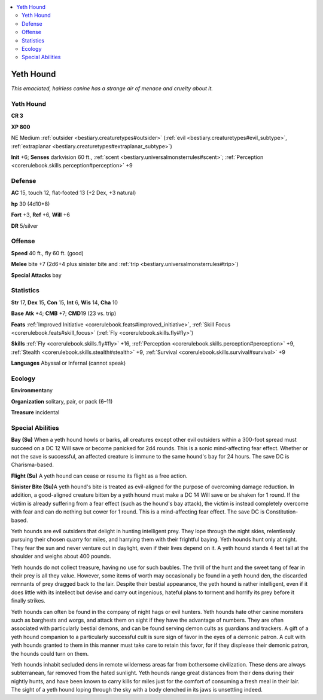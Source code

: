 
.. _`bestiary.yethhound`:

.. contents:: \ 

.. _`bestiary.yethhound#yeth_hound`:

Yeth Hound
***********

\ *This emaciated, hairless canine has a strange air of menace and cruelty about it.*

Yeth Hound
===========

**CR 3** 

\ **XP 800**

NE Medium :ref:`outsider <bestiary.creaturetypes#outsider>`\  (:ref:`evil <bestiary.creaturetypes#evil_subtype>`\ , :ref:`extraplanar <bestiary.creaturetypes#extraplanar_subtype>`\ )

\ **Init**\  +6; \ **Senses**\  darkvision 60 ft., :ref:`scent <bestiary.universalmonsterrules#scent>`\ ; :ref:`Perception <corerulebook.skills.perception#perception>`\  +9

.. _`bestiary.yethhound#defense`:

Defense
========

\ **AC**\  15, touch 12, flat-footed 13 (+2 Dex, +3 natural)

\ **hp**\  30 (4d10+8)

\ **Fort**\  +3, \ **Ref**\  +6, \ **Will**\  +6

\ **DR**\  5/silver

.. _`bestiary.yethhound#offense`:

Offense
========

\ **Speed**\  40 ft., fly 60 ft. (good)

\ **Melee**\  bite +7 (2d6+4 plus sinister bite and :ref:`trip <bestiary.universalmonsterrules#trip>`\ )

\ **Special Attacks**\  bay

.. _`bestiary.yethhound#statistics`:

Statistics
===========

\ **Str**\  17, \ **Dex**\  15, \ **Con**\  15, \ **Int**\  6, \ **Wis**\  14, \ **Cha**\  10

\ **Base**\  \ **Atk**\  +4; \ **CMB**\  +7; \ **CMD**\ 19 (23 vs. trip)

\ **Feats**\  :ref:`Improved Initiative <corerulebook.feats#improved_initiative>`\ , :ref:`Skill Focus <corerulebook.feats#skill_focus>`\  (:ref:`Fly <corerulebook.skills.fly#fly>`\ )

\ **Skills**\  :ref:`Fly <corerulebook.skills.fly#fly>`\  +16, :ref:`Perception <corerulebook.skills.perception#perception>`\  +9, :ref:`Stealth <corerulebook.skills.stealth#stealth>`\  +9, :ref:`Survival <corerulebook.skills.survival#survival>`\  +9

\ **Languages**\  Abyssal or Infernal (cannot speak)

.. _`bestiary.yethhound#ecology`:

Ecology
========

\ **Environment**\ any

\ **Organization**\  solitary, pair, or pack (6–11)

\ **Treasure**\  incidental

.. _`bestiary.yethhound#special_abilities`:

Special Abilities
==================

\ **Bay (Su)**\  When a yeth hound howls or barks, all creatures except other evil outsiders within a 300-foot spread must succeed on a DC 12 Will save or become panicked for 2d4 rounds. This is a sonic mind-affecting fear effect. Whether or not the save is successful, an affected creature is immune to the same hound's bay for 24 hours. The save DC is Charisma-based.

\ **Flight (Su)**\  A yeth hound can cease or resume its flight as a free action.

\ **Sinister Bite (Su)**\ A yeth hound's bite is treated as evil-aligned for the purpose of overcoming damage reduction. In addition, a good-aligned creature bitten by a yeth hound must make a DC 14 Will save or be shaken for 1 round. If the victim is already suffering from a fear effect (such as the hound's bay attack), the victim is instead completely overcome with fear and can do nothing but cower for 1 round. This is a mind-affecting fear effect. The save DC is Constitution-based.

Yeth hounds are evil outsiders that delight in hunting intelligent prey. They lope through the night skies, relentlessly pursuing their chosen quarry for miles, and harrying them with their frightful baying. Yeth hounds hunt only at night. They fear the sun and never venture out in daylight, even if their lives depend on it. A yeth hound stands 4 feet tall at the shoulder and weighs about 400 pounds.

Yeth hounds do not collect treasure, having no use for such baubles. The thrill of the hunt and the sweet tang of fear in their prey is all they value. However, some items of worth may occasionally be found in a yeth hound den, the discarded remnants of prey dragged back to the lair. Despite their bestial appearance, the yeth hound is rather intelligent, even if it does little with its intellect but devise and carry out ingenious, hateful plans to torment and horrify its prey before it finally strikes.

Yeth hounds can often be found in the company of night hags or evil hunters. Yeth hounds hate other canine monsters such as barghests and worgs, and attack them on sight if they have the advantage of numbers. They are often associated with particularly bestial demons, and can be found serving demon cults as guardians and trackers. A gift of a yeth hound companion to a particularly successful cult is sure sign of favor in the eyes of a demonic patron. A cult with yeth hounds granted to them in this manner must take care to retain this favor, for if they displease their demonic patron, the hounds could turn on them.

Yeth hounds inhabit secluded dens in remote wilderness areas far from bothersome civilization. These dens are always subterranean, far removed from the hated sunlight. Yeth hounds range great distances from their dens during their nightly hunts, and have been known to carry kills for miles just for the comfort of consuming a fresh meal in their lair. The sight of a yeth hound loping through the sky with a body clenched in its jaws is unsettling indeed. 
